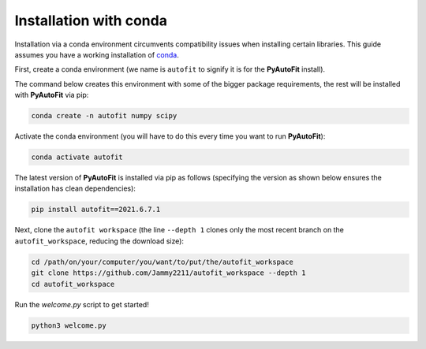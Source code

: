 .. _conda:

Installation with conda
=======================

Installation via a conda environment circumvents compatibility issues when installing certain libraries. This guide
assumes you have a working installation of `conda <https://conda.io/miniconda.html>`_.

First, create a conda environment (we name is ``autofit`` to signify it is for the **PyAutoFit** install).

The command below creates this environment with some of the bigger package requirements, the rest will be installed
with **PyAutoFit** via pip:

.. code-block:: bash

    conda create -n autofit numpy scipy

Activate the conda environment (you will have to do this every time you want to run **PyAutoFit**):

.. code-block:: bash

    conda activate autofit

The latest version of **PyAutoFit** is installed via pip as follows (specifying the version as shown below ensures
the installation has clean dependencies):

.. code-block:: bash

    pip install autofit==2021.6.7.1

Next, clone the ``autofit workspace`` (the line ``--depth 1`` clones only the most recent branch on
the ``autofit_workspace``, reducing the download size):

.. code-block:: bash

   cd /path/on/your/computer/you/want/to/put/the/autofit_workspace
   git clone https://github.com/Jammy2211/autofit_workspace --depth 1
   cd autofit_workspace

Run the `welcome.py` script to get started!

.. code-block:: bash

   python3 welcome.py